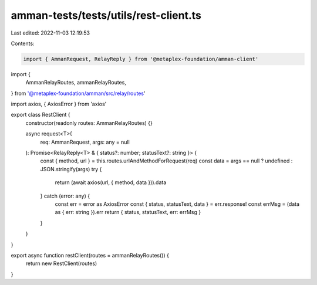 amman-tests/tests/utils/rest-client.ts
======================================

Last edited: 2022-11-03 12:19:53

Contents:

.. code-block:: ts

    import { AmmanRequest, RelayReply } from '@metaplex-foundation/amman-client'
import {
  AmmanRelayRoutes,
  ammanRelayRoutes,
} from '@metaplex-foundation/amman/src/relay/routes'

import axios, { AxiosError } from 'axios'

export class RestClient {
  constructor(readonly routes: AmmanRelayRoutes) {}

  async request<T>(
    req: AmmanRequest,
    args: any = null
  ): Promise<RelayReply<T> & { status?: number; statusText?: string }> {
    const { method, url } = this.routes.urlAndMethodForRequest(req)
    const data = args == null ? undefined : JSON.stringify(args)
    try {
      return (await axios(url, { method, data })).data
    } catch (error: any) {
      const err = error as AxiosError
      const { status, statusText, data } = err.response!
      const errMsg = (data as { err: string }).err
      return { status, statusText, err: errMsg }
    }
  }
}

export async function restClient(routes = ammanRelayRoutes()) {
  return new RestClient(routes)
}


